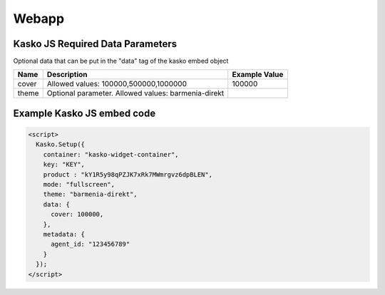 Webapp
=======

Kasko JS Required Data Parameters
---------------------------------
Optional data that can be put in the "data" tag of the kasko embed object

.. csv-table::
   :header: "Name", "Description", "Example Value"

   "cover", "Allowed values: 100000,500000,1000000", "100000"
   "theme", "Optional parameter. Allowed values: barmenia-direkt"

Example Kasko JS embed code
---------------------------

.. code:: html

    <script>
      Kasko.Setup({
        container: "kasko-widget-container",
        key: "KEY",
        product : "kY1R5y98qPZJK7xRk7MWmrgvz6dpBLEN",
        mode: "fullscreen",
        theme: "barmenia-direkt",
        data: {
          cover: 100000,
        },
        metadata: {
          agent_id: "123456789"
        }
      });
    </script>
